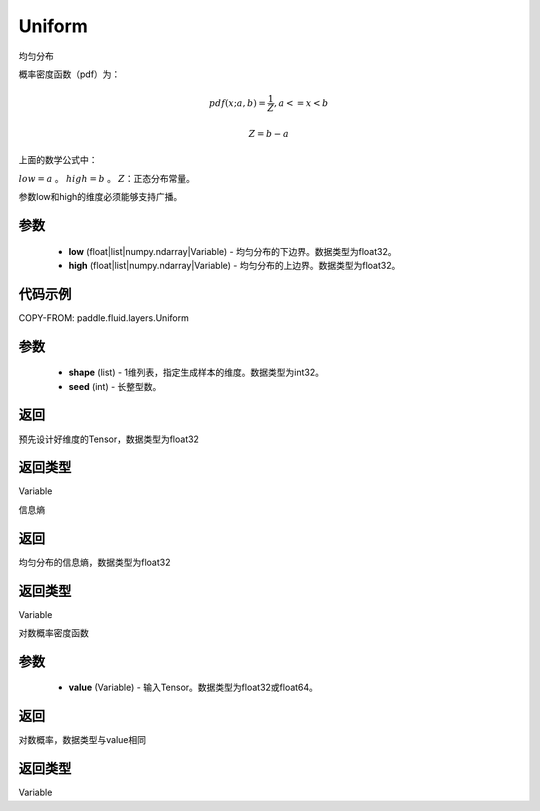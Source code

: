 .. _cn_api_fluid_layers_Uniform:

Uniform
-------------------------------

.. py:class:: paddle.fluid.layers.Uniform(low, high)




均匀分布

概率密度函数（pdf）为：

.. math::

    pdf(x; a, b) = \frac{1}{Z},  a <=x < b

    Z = b - a

上面的数学公式中：

:math:`low = a` 。
:math:`high = b` 。
:math:`Z`：正态分布常量。

参数low和high的维度必须能够支持广播。

参数
::::::::::::

    - **low** (float|list|numpy.ndarray|Variable) - 均匀分布的下边界。数据类型为float32。
    - **high** (float|list|numpy.ndarray|Variable) - 均匀分布的上边界。数据类型为float32。

代码示例
::::::::::::


COPY-FROM: paddle.fluid.layers.Uniform

参数
::::::::::::

    - **shape** (list) - 1维列表，指定生成样本的维度。数据类型为int32。
    - **seed** (int) - 长整型数。
    
返回
::::::::::::
预先设计好维度的Tensor，数据类型为float32

返回类型
::::::::::::
Variable

.. py:function:: entropy()

信息熵
    
返回
::::::::::::
均匀分布的信息熵，数据类型为float32

返回类型
::::::::::::
Variable

.. py:function:: log_prob(value)

对数概率密度函数

参数
::::::::::::

    - **value** (Variable) - 输入Tensor。数据类型为float32或float64。
    
返回
::::::::::::
对数概率，数据类型与value相同

返回类型
::::::::::::
Variable







